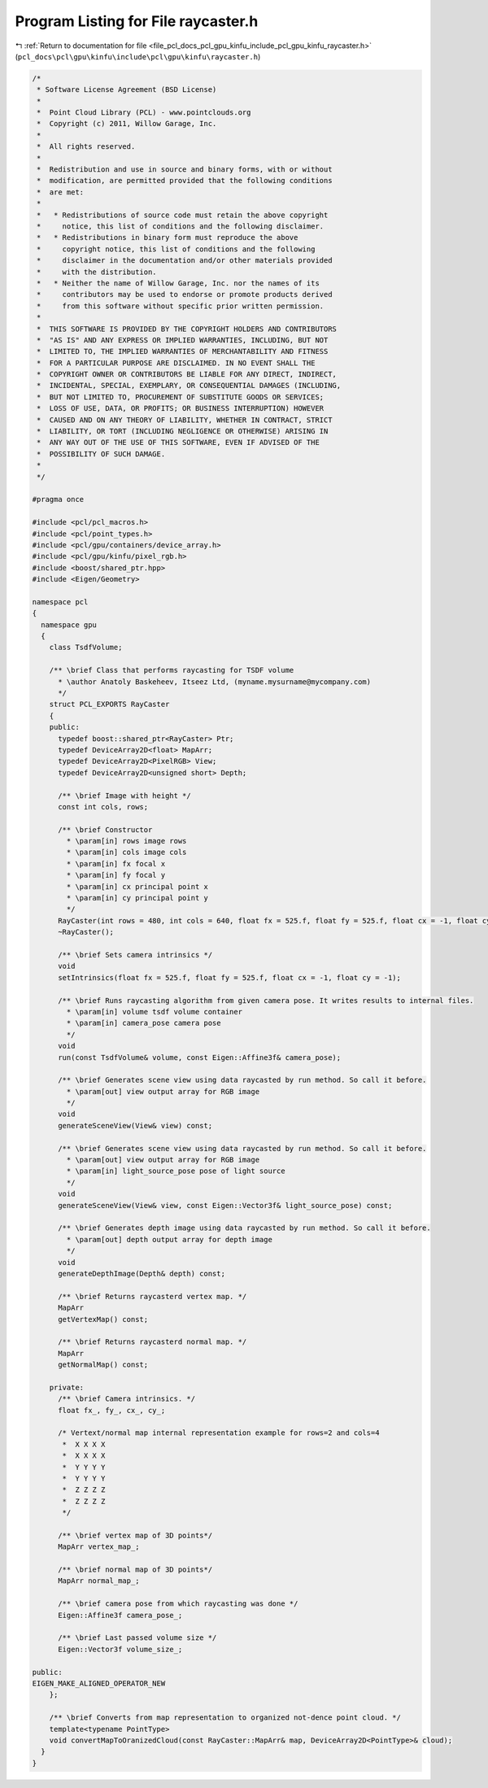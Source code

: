 
.. _program_listing_file_pcl_docs_pcl_gpu_kinfu_include_pcl_gpu_kinfu_raycaster.h:

Program Listing for File raycaster.h
====================================

|exhale_lsh| :ref:`Return to documentation for file <file_pcl_docs_pcl_gpu_kinfu_include_pcl_gpu_kinfu_raycaster.h>` (``pcl_docs\pcl\gpu\kinfu\include\pcl\gpu\kinfu\raycaster.h``)

.. |exhale_lsh| unicode:: U+021B0 .. UPWARDS ARROW WITH TIP LEFTWARDS

.. code-block:: cpp

   /*
    * Software License Agreement (BSD License)
    *
    *  Point Cloud Library (PCL) - www.pointclouds.org
    *  Copyright (c) 2011, Willow Garage, Inc.
    *
    *  All rights reserved.
    *
    *  Redistribution and use in source and binary forms, with or without
    *  modification, are permitted provided that the following conditions
    *  are met:
    *
    *   * Redistributions of source code must retain the above copyright
    *     notice, this list of conditions and the following disclaimer.
    *   * Redistributions in binary form must reproduce the above
    *     copyright notice, this list of conditions and the following
    *     disclaimer in the documentation and/or other materials provided
    *     with the distribution.
    *   * Neither the name of Willow Garage, Inc. nor the names of its
    *     contributors may be used to endorse or promote products derived
    *     from this software without specific prior written permission.
    *
    *  THIS SOFTWARE IS PROVIDED BY THE COPYRIGHT HOLDERS AND CONTRIBUTORS
    *  "AS IS" AND ANY EXPRESS OR IMPLIED WARRANTIES, INCLUDING, BUT NOT
    *  LIMITED TO, THE IMPLIED WARRANTIES OF MERCHANTABILITY AND FITNESS
    *  FOR A PARTICULAR PURPOSE ARE DISCLAIMED. IN NO EVENT SHALL THE
    *  COPYRIGHT OWNER OR CONTRIBUTORS BE LIABLE FOR ANY DIRECT, INDIRECT,
    *  INCIDENTAL, SPECIAL, EXEMPLARY, OR CONSEQUENTIAL DAMAGES (INCLUDING,
    *  BUT NOT LIMITED TO, PROCUREMENT OF SUBSTITUTE GOODS OR SERVICES;
    *  LOSS OF USE, DATA, OR PROFITS; OR BUSINESS INTERRUPTION) HOWEVER
    *  CAUSED AND ON ANY THEORY OF LIABILITY, WHETHER IN CONTRACT, STRICT
    *  LIABILITY, OR TORT (INCLUDING NEGLIGENCE OR OTHERWISE) ARISING IN
    *  ANY WAY OUT OF THE USE OF THIS SOFTWARE, EVEN IF ADVISED OF THE
    *  POSSIBILITY OF SUCH DAMAGE.
    *
    */
   
   #pragma once
   
   #include <pcl/pcl_macros.h>
   #include <pcl/point_types.h>
   #include <pcl/gpu/containers/device_array.h>
   #include <pcl/gpu/kinfu/pixel_rgb.h>
   #include <boost/shared_ptr.hpp>
   #include <Eigen/Geometry>
   
   namespace pcl
   {
     namespace gpu
     {
       class TsdfVolume;
   
       /** \brief Class that performs raycasting for TSDF volume
         * \author Anatoly Baskeheev, Itseez Ltd, (myname.mysurname@mycompany.com)
         */
       struct PCL_EXPORTS RayCaster
       {
       public:
         typedef boost::shared_ptr<RayCaster> Ptr;
         typedef DeviceArray2D<float> MapArr;
         typedef DeviceArray2D<PixelRGB> View;
         typedef DeviceArray2D<unsigned short> Depth;     
   
         /** \brief Image with height */ 
         const int cols, rows;      
         
         /** \brief Constructor 
           * \param[in] rows image rows
           * \param[in] cols image cols
           * \param[in] fx focal x
           * \param[in] fy focal y
           * \param[in] cx principal point x
           * \param[in] cy principal point y
           */
         RayCaster(int rows = 480, int cols = 640, float fx = 525.f, float fy = 525.f, float cx = -1, float cy = -1);
         ~RayCaster();
   
         /** \brief Sets camera intrinsics */ 
         void
         setIntrinsics(float fx = 525.f, float fy = 525.f, float cx = -1, float cy = -1);
         
         /** \brief Runs raycasting algorithm from given camera pose. It writes results to internal files.
           * \param[in] volume tsdf volume container
           * \param[in] camera_pose camera pose
           */ 
         void 
         run(const TsdfVolume& volume, const Eigen::Affine3f& camera_pose);
   
         /** \brief Generates scene view using data raycasted by run method. So call it before.
           * \param[out] view output array for RGB image        
           */
         void
         generateSceneView(View& view) const;
   
         /** \brief Generates scene view using data raycasted by run method. So call it before.
           * \param[out] view output array for RGB image
           * \param[in] light_source_pose pose of light source
           */
         void
         generateSceneView(View& view, const Eigen::Vector3f& light_source_pose) const;
   
         /** \brief Generates depth image using data raycasted by run method. So call it before.
           * \param[out] depth output array for depth image        
           */
         void
         generateDepthImage(Depth& depth) const;
         
         /** \brief Returns raycasterd vertex map. */ 
         MapArr
         getVertexMap() const;
   
         /** \brief Returns raycasterd normal map. */ 
         MapArr
         getNormalMap() const;
   
       private:
         /** \brief Camera intrinsics. */ 
         float fx_, fy_, cx_, cy_;
               
         /* Vertext/normal map internal representation example for rows=2 and cols=4
          *  X X X X
          *  X X X X
          *  Y Y Y Y
          *  Y Y Y Y
          *  Z Z Z Z
          *  Z Z Z Z     
          */
   
         /** \brief vertex map of 3D points*/
         MapArr vertex_map_;
         
         /** \brief normal map of 3D points*/
         MapArr normal_map_;
   
         /** \brief camera pose from which raycasting was done */
         Eigen::Affine3f camera_pose_;
   
         /** \brief Last passed volume size */
         Eigen::Vector3f volume_size_;
   
   public:
   EIGEN_MAKE_ALIGNED_OPERATOR_NEW
       };
       
       /** \brief Converts from map representation to organized not-dence point cloud. */
       template<typename PointType>
       void convertMapToOranizedCloud(const RayCaster::MapArr& map, DeviceArray2D<PointType>& cloud);
     }
   }
